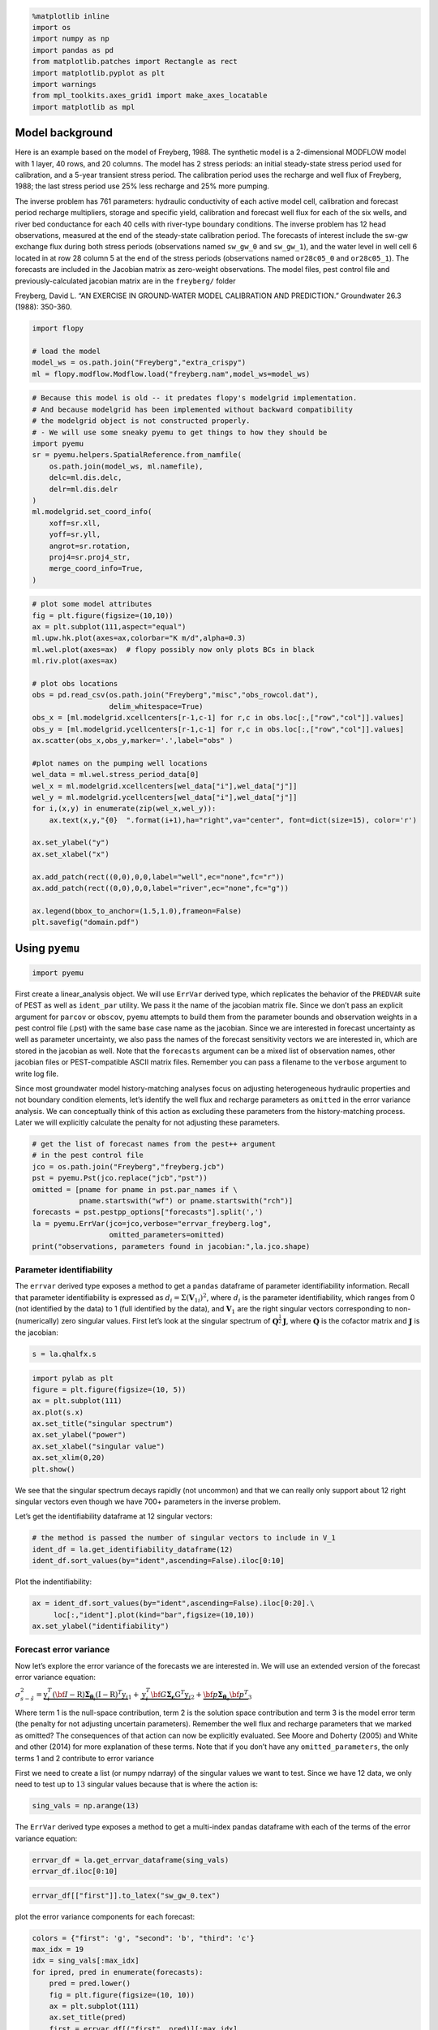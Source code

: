 .. code:: ipython3

    %matplotlib inline
    import os
    import numpy as np
    import pandas as pd
    from matplotlib.patches import Rectangle as rect
    import matplotlib.pyplot as plt
    import warnings
    from mpl_toolkits.axes_grid1 import make_axes_locatable
    import matplotlib as mpl

Model background
----------------

Here is an example based on the model of Freyberg, 1988. The synthetic
model is a 2-dimensional MODFLOW model with 1 layer, 40 rows, and 20
columns. The model has 2 stress periods: an initial steady-state stress
period used for calibration, and a 5-year transient stress period. The
calibration period uses the recharge and well flux of Freyberg, 1988;
the last stress period use 25% less recharge and 25% more pumping.

The inverse problem has 761 parameters: hydraulic conductivity of each
active model cell, calibration and forecast period recharge multipliers,
storage and specific yield, calibration and forecast well flux for each
of the six wells, and river bed conductance for each 40 cells with
river-type boundary conditions. The inverse problem has 12 head
observations, measured at the end of the steady-state calibration
period. The forecasts of interest include the sw-gw exchange flux during
both stress periods (observations named ``sw_gw_0`` and ``sw_gw_1``),
and the water level in well cell 6 located in at row 28 column 5 at the
end of the stress periods (observations named ``or28c05_0`` and
``or28c05_1``). The forecasts are included in the Jacobian matrix as
zero-weight observations. The model files, pest control file and
previously-calculated jacobian matrix are in the ``freyberg/`` folder

Freyberg, David L. “AN EXERCISE IN GROUND‐WATER MODEL CALIBRATION AND
PREDICTION.” Groundwater 26.3 (1988): 350-360.

.. code:: ipython3

    import flopy
    
    # load the model
    model_ws = os.path.join("Freyberg","extra_crispy")
    ml = flopy.modflow.Modflow.load("freyberg.nam",model_ws=model_ws)

.. code:: ipython3

    # Because this model is old -- it predates flopy's modelgrid implementation. 
    # And because modelgrid has been implemented without backward compatibility 
    # the modelgrid object is not constructed properly. 
    # - We will use some sneaky pyemu to get things to how they should be 
    import pyemu
    sr = pyemu.helpers.SpatialReference.from_namfile(
        os.path.join(model_ws, ml.namefile), 
        delc=ml.dis.delc, 
        delr=ml.dis.delr
    )
    ml.modelgrid.set_coord_info(
        xoff=sr.xll,
        yoff=sr.yll,
        angrot=sr.rotation,
        proj4=sr.proj4_str,
        merge_coord_info=True,
    )

.. code:: ipython3

    # plot some model attributes
    fig = plt.figure(figsize=(10,10))
    ax = plt.subplot(111,aspect="equal")
    ml.upw.hk.plot(axes=ax,colorbar="K m/d",alpha=0.3)
    ml.wel.plot(axes=ax)  # flopy possibly now only plots BCs in black
    ml.riv.plot(axes=ax)
    
    # plot obs locations
    obs = pd.read_csv(os.path.join("Freyberg","misc","obs_rowcol.dat"),
                      delim_whitespace=True)
    obs_x = [ml.modelgrid.xcellcenters[r-1,c-1] for r,c in obs.loc[:,["row","col"]].values]
    obs_y = [ml.modelgrid.ycellcenters[r-1,c-1] for r,c in obs.loc[:,["row","col"]].values]
    ax.scatter(obs_x,obs_y,marker='.',label="obs" )
    
    #plot names on the pumping well locations
    wel_data = ml.wel.stress_period_data[0]
    wel_x = ml.modelgrid.xcellcenters[wel_data["i"],wel_data["j"]]
    wel_y = ml.modelgrid.ycellcenters[wel_data["i"],wel_data["j"]]
    for i,(x,y) in enumerate(zip(wel_x,wel_y)):
        ax.text(x,y,"{0}  ".format(i+1),ha="right",va="center", font=dict(size=15), color='r')
    
    ax.set_ylabel("y")
    ax.set_xlabel("x")
    
    ax.add_patch(rect((0,0),0,0,label="well",ec="none",fc="r"))
    ax.add_patch(rect((0,0),0,0,label="river",ec="none",fc="g"))
    
    ax.legend(bbox_to_anchor=(1.5,1.0),frameon=False)
    plt.savefig("domain.pdf")

Using ``pyemu``
---------------

.. code:: ipython3

    import pyemu

First create a linear_analysis object. We will use ``ErrVar`` derived
type, which replicates the behavior of the ``PREDVAR`` suite of PEST as
well as ``ident_par`` utility. We pass it the name of the jacobian
matrix file. Since we don’t pass an explicit argument for ``parcov`` or
``obscov``, ``pyemu`` attempts to build them from the parameter bounds
and observation weights in a pest control file (.pst) with the same base
case name as the jacobian. Since we are interested in forecast
uncertainty as well as parameter uncertainty, we also pass the names of
the forecast sensitivity vectors we are interested in, which are stored
in the jacobian as well. Note that the ``forecasts`` argument can be a
mixed list of observation names, other jacobian files or PEST-compatible
ASCII matrix files. Remember you can pass a filename to the ``verbose``
argument to write log file.

Since most groundwater model history-matching analyses focus on
adjusting heterogeneous hydraulic properties and not boundary condition
elements, let’s identify the well flux and recharge parameters as
``omitted`` in the error variance analysis. We can conceptually think of
this action as excluding these parameters from the history-matching
process. Later we will explicitly calculate the penalty for not
adjusting these parameters.

.. code:: ipython3

    # get the list of forecast names from the pest++ argument
    # in the pest control file
    jco = os.path.join("Freyberg","freyberg.jcb")
    pst = pyemu.Pst(jco.replace("jcb","pst"))
    omitted = [pname for pname in pst.par_names if \
               pname.startswith("wf") or pname.startswith("rch")]
    forecasts = pst.pestpp_options["forecasts"].split(',')
    la = pyemu.ErrVar(jco=jco,verbose="errvar_freyberg.log",
                      omitted_parameters=omitted)
    print("observations, parameters found in jacobian:",la.jco.shape)

Parameter identifiability
=========================

The ``errvar`` derived type exposes a method to get a ``pandas``
dataframe of parameter identifiability information. Recall that
parameter identifiability is expressed as
:math:`d_i = \Sigma(\mathbf{V}_{1i})^2`, where :math:`d_i` is the
parameter identifiability, which ranges from 0 (not identified by the
data) to 1 (full identified by the data), and :math:`\mathbf{V}_1` are
the right singular vectors corresponding to non-(numerically) zero
singular values. First let’s look at the singular spectrum of
:math:`\mathbf{Q}^{\frac{1}{2}}\mathbf{J}`, where :math:`\mathbf{Q}` is
the cofactor matrix and :math:`\mathbf{J}` is the jacobian:

.. code:: ipython3

    s = la.qhalfx.s

.. code:: ipython3

    import pylab as plt
    figure = plt.figure(figsize=(10, 5))
    ax = plt.subplot(111)
    ax.plot(s.x)
    ax.set_title("singular spectrum")
    ax.set_ylabel("power")
    ax.set_xlabel("singular value")
    ax.set_xlim(0,20)
    plt.show()

We see that the singular spectrum decays rapidly (not uncommon) and that
we can really only support about 12 right singular vectors even though
we have 700+ parameters in the inverse problem.

Let’s get the identifiability dataframe at 12 singular vectors:

.. code:: ipython3

    # the method is passed the number of singular vectors to include in V_1
    ident_df = la.get_identifiability_dataframe(12) 
    ident_df.sort_values(by="ident",ascending=False).iloc[0:10]

Plot the indentifiability:

.. code:: ipython3

    ax = ident_df.sort_values(by="ident",ascending=False).iloc[0:20].\
         loc[:,"ident"].plot(kind="bar",figsize=(10,10))
    ax.set_ylabel("identifiability")

Forecast error variance
=======================

Now let’s explore the error variance of the forecasts we are interested
in. We will use an extended version of the forecast error variance
equation:

:math:`\sigma_{s - \hat{s}}^2 = \underbrace{\textbf{y}_i^T({\bf{I}} - {\textbf{R}})\boldsymbol{\Sigma}_{{\boldsymbol{\theta}}_i}({\textbf{I}} - {\textbf{R}})^T\textbf{y}_i}_{1} + \underbrace{{\textbf{y}}_i^T{\bf{G}}\boldsymbol{\Sigma}_{\mathbf{\epsilon}}{\textbf{G}}^T{\textbf{y}}_i}_{2} + \underbrace{{\bf{p}}\boldsymbol{\Sigma}_{{\boldsymbol{\theta}}_o}{\bf{p}}^T}_{3}`

Where term 1 is the null-space contribution, term 2 is the solution
space contribution and term 3 is the model error term (the penalty for
not adjusting uncertain parameters). Remember the well flux and recharge
parameters that we marked as omitted? The consequences of that action
can now be explicitly evaluated. See Moore and Doherty (2005) and White
and other (2014) for more explanation of these terms. Note that if you
don’t have any ``omitted_parameters``, the only terms 1 and 2 contribute
to error variance

First we need to create a list (or numpy ndarray) of the singular values
we want to test. Since we have 12 data, we only need to test up to
:math:`13` singular values because that is where the action is:

.. code:: ipython3

    sing_vals = np.arange(13)

The ``ErrVar`` derived type exposes a method to get a multi-index pandas
dataframe with each of the terms of the error variance equation:

.. code:: ipython3

    errvar_df = la.get_errvar_dataframe(sing_vals)
    errvar_df.iloc[0:10]

.. code:: ipython3

    errvar_df[["first"]].to_latex("sw_gw_0.tex")

plot the error variance components for each forecast:

.. code:: ipython3

    colors = {"first": 'g', "second": 'b', "third": 'c'}
    max_idx = 19
    idx = sing_vals[:max_idx]
    for ipred, pred in enumerate(forecasts):
        pred = pred.lower()
        fig = plt.figure(figsize=(10, 10))
        ax = plt.subplot(111)
        ax.set_title(pred)
        first = errvar_df[("first", pred)][:max_idx]
        second = errvar_df[("second", pred)][:max_idx]
        third = errvar_df[("third", pred)][:max_idx]
        ax.bar(idx, first, width=1.0, edgecolor="none", 
               facecolor=colors["first"], label="first",bottom=0.0)
        ax.bar(idx, second, width=1.0, edgecolor="none", 
               facecolor=colors["second"], label="second", bottom=first)
        ax.bar(idx, third, width=1.0, edgecolor="none", 
               facecolor=colors["third"], label="third", 
               bottom=second+first)
        ax.set_xlim(-1,max_idx+1)
        ax.set_xticks(idx+0.5)
        ax.set_xticklabels(idx)
        #if ipred == 2:
        ax.set_xlabel("singular value")
        ax.set_ylabel("error variance")
        ax.legend(loc="upper right")
    plt.show()

Here we see the trade off between getting a good fit to push down the
null-space (1st) term and the penalty for overfitting (the rise of the
solution space (2nd) term)). The sum of the first two terms in the
“apparent” error variance (e.g. the uncertainty that standard analyses
would yield) without considering the contribution from the omitted
parameters. You can verify this by checking prior uncertainty from the
Schur’s complement notebook against the zero singular value result using
only terms 1 and 2. Note that the top of the green bar is the limit of
traditional uncertainty/error variance analysis: accounting for
parameter and observation

We also see the added penalty for not adjusting the well flux and
recharge parameters. For the water level at the end of the calibration
period forecast (``or28c05_0``), the fact the we have left parameters
out doesn’t matter - the parameter compensation associated with fixing
uncertain model inputs can be “calibrated out” beyond 2 singular values.
For the water level forecast during forecast period (``or28c05_1``), the
penalty for fixed parameters persists -it s nearly constant over the
range of singular values.

For ``sw_gw_0``, the situation is much worse: not only are we greatly
underestimating uncertainty by omitting parameters, worse, calibration
increases the uncertainty for this forecast because the adjustable
parameters are compensating for the omitted, uncertaint parameters in
ways that are damanaging to the forecast.

For the forecast period sw-gw exchange (``sw_gw_1``), calibration
doesn’t help or hurt - this forecast depend entirely on null space
parameter components. But treating the recharge and well pumpage as
“fixed” (omitted) results in greatly underestimated uncertainty.

Let’s check the ``errvar`` results against the results from ``schur``.
This is simple with ``pyemu``, we simply cast the ``errvar`` type to a
``schur`` type:

.. code:: ipython3

    schur = la.get(astype=pyemu.Schur)
    schur_prior = schur.prior_forecast
    schur_post = schur.posterior_forecast
    print("{0:10s} {1:>12s} {2:>12s} {3:>12s} {4:>12s}"
          .format("forecast","errvar prior","errvar min",
                  "schur prior", "schur post"))
    for ipred, pred in enumerate(forecasts):
        first = errvar_df[("first", pred)][:max_idx]
        second = errvar_df[("second", pred)][:max_idx]  
        min_ev = np.min(first + second)
        prior_ev = first[0] + second[0]
        prior_sh = schur_prior[pred]
        post_sh = schur_post[pred]
        print("{0:12s} {1:12.6f} {2:12.6f} {3:12.6} {4:12.6f}"
              .format(pred,prior_ev,min_ev,prior_sh,post_sh))

We see that the prior from ``schur`` class matches the two-term
``errvar`` result at zero singular values. We also see, as expected, the
posterior from ``schur`` is slightly lower than the two-term ``errvar``
result. This shows us that the “apparent” uncertainty in these
predictions, as found through application of Bayes equation, is being
under estimated because if the ill effects of the omitted parameters.
